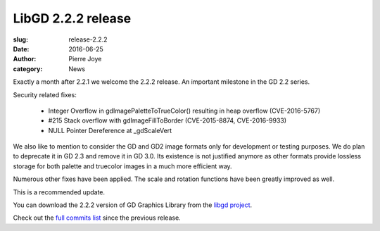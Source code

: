 LibGD 2.2.2 release
###################

:slug: release-2.2.2
:date: 2016-06-25
:author: Pierre Joye
:category: News

Exactly a month after 2.2.1 we welcome the 2.2.2 release. An important
milestone in the GD 2.2 series.

Security related fixes:

 - Integer Overflow in gdImagePaletteToTrueColor() resulting in heap overflow (CVE-2016-5767)
 - #215 Stack overflow with gdImageFillToBorder (CVE-2015-8874, CVE-2016-9933)
 - NULL Pointer Dereference at _gdScaleVert

We also like to mention to consider the GD and GD2 image formats only for development or testing
purposes. We do plan to deprecate it in GD 2.3 and remove it in GD 3.0. Its existence is not justified
anymore as other formats provide lossless storage for both palette and truecolor images in a much more 
efficient way.

Numerous other fixes have been applied. The scale and rotation functions have been greatly improved as well.

This is a recommended update.

You can download the 2.2.2 version of GD Graphics Library from
the `libgd project`_.

Check out the `full commits list`_ since the previous release.

.. _libgd project: https://github.com/libgd/libgd/releases/tag/gd-2.2.2
.. _full commits list: https://github.com/libgd/libgd/compare/gd-2.2.1...gd-2.2.2
